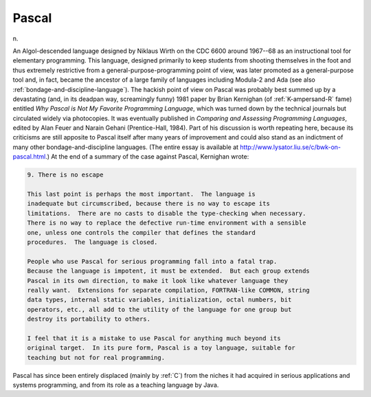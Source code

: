 .. _Pascal:

============================================================
Pascal
============================================================

n\.

An Algol-descended language designed by Niklaus Wirth on the CDC 6600 around 1967--68 as an instructional tool for elementary programming.
This language, designed primarily to keep students from shooting themselves in the foot and thus extremely restrictive from a general-purpose-programming point of view, was later promoted as a general-purpose tool and, in fact, became the ancestor of a large family of languages including Modula-2 and Ada (see also :ref:`bondage-and-discipline-language`\).
The hackish point of view on Pascal was probably best summed up by a devastating (and, in its deadpan way, screamingly funny) 1981 paper by Brian Kernighan (of :ref:`K-ampersand-R` fame) entitled *Why Pascal is Not My Favorite Programming Language*\, which was turned down by the technical journals but circulated widely via photocopies.
It was eventually published in *Comparing and Assessing Programming Languages*\, edited by Alan Feuer and Narain Gehani (Prentice-Hall, 1984).
Part of his discussion is worth repeating here, because its criticisms are still apposite to Pascal itself after many years of improvement and could also stand as an indictment of many other bondage-and-discipline languages.
(The entire essay is available at `http://www.lysator.liu.se/c/bwk-on-pascal.html <http://www.lysator.liu.se/c/bwk-on-pascal.html>`_.)
At the end of a summary of the case against Pascal, Kernighan wrote:

.. code-block:: none


   9. There is no escape

   This last point is perhaps the most important.  The language is
   inadequate but circumscribed, because there is no way to escape its
   limitations.  There are no casts to disable the type-checking when necessary.
   There is no way to replace the defective run-time environment with a sensible
   one, unless one controls the compiler that defines the standard
   procedures.  The language is closed.

   People who use Pascal for serious programming fall into a fatal trap.
   Because the language is impotent, it must be extended.  But each group extends
   Pascal in its own direction, to make it look like whatever language they
   really want.  Extensions for separate compilation, FORTRAN-like COMMON, string
   data types, internal static variables, initialization, octal numbers, bit
   operators, etc., all add to the utility of the language for one group but
   destroy its portability to others.

   I feel that it is a mistake to use Pascal for anything much beyond its
   original target.  In its pure form, Pascal is a toy language, suitable for
   teaching but not for real programming.

Pascal has since been entirely displaced (mainly by :ref:`C`\) from the niches it had acquired in serious applications and systems programming, and from its role as a teaching language by Java.

